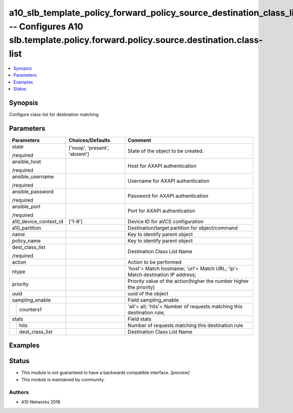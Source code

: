 .. _a10_slb_template_policy_forward_policy_source_destination_class_list_module:


a10_slb_template_policy_forward_policy_source_destination_class_list -- Configures A10 slb.template.policy.forward.policy.source.destination.class-list
=======================================================================================================================================================

.. contents::
   :local:
   :depth: 1


Synopsis
--------

Configure class-list for destination matching






Parameters
----------

+-----------------------+-------------------------------+-------------------------------------------------------------------------------+
| Parameters            | Choices/Defaults              | Comment                                                                       |
|                       |                               |                                                                               |
|                       |                               |                                                                               |
+=======================+===============================+===============================================================================+
| state                 | ['noop', 'present', 'absent'] | State of the object to be created.                                            |
|                       |                               |                                                                               |
| /required             |                               |                                                                               |
+-----------------------+-------------------------------+-------------------------------------------------------------------------------+
| ansible_host          |                               | Host for AXAPI authentication                                                 |
|                       |                               |                                                                               |
| /required             |                               |                                                                               |
+-----------------------+-------------------------------+-------------------------------------------------------------------------------+
| ansible_username      |                               | Username for AXAPI authentication                                             |
|                       |                               |                                                                               |
| /required             |                               |                                                                               |
+-----------------------+-------------------------------+-------------------------------------------------------------------------------+
| ansible_password      |                               | Password for AXAPI authentication                                             |
|                       |                               |                                                                               |
| /required             |                               |                                                                               |
+-----------------------+-------------------------------+-------------------------------------------------------------------------------+
| ansible_port          |                               | Port for AXAPI authentication                                                 |
|                       |                               |                                                                               |
| /required             |                               |                                                                               |
+-----------------------+-------------------------------+-------------------------------------------------------------------------------+
| a10_device_context_id | ['1-8']                       | Device ID for aVCS configuration                                              |
|                       |                               |                                                                               |
|                       |                               |                                                                               |
+-----------------------+-------------------------------+-------------------------------------------------------------------------------+
| a10_partition         |                               | Destination/target partition for object/command                               |
|                       |                               |                                                                               |
|                       |                               |                                                                               |
+-----------------------+-------------------------------+-------------------------------------------------------------------------------+
| name                  |                               | Key to identify parent object                                                 |
|                       |                               |                                                                               |
|                       |                               |                                                                               |
+-----------------------+-------------------------------+-------------------------------------------------------------------------------+
| policy_name           |                               | Key to identify parent object                                                 |
|                       |                               |                                                                               |
|                       |                               |                                                                               |
+-----------------------+-------------------------------+-------------------------------------------------------------------------------+
| dest_class_list       |                               | Destination Class List Name                                                   |
|                       |                               |                                                                               |
| /required             |                               |                                                                               |
+-----------------------+-------------------------------+-------------------------------------------------------------------------------+
| action                |                               | Action to be performed                                                        |
|                       |                               |                                                                               |
|                       |                               |                                                                               |
+-----------------------+-------------------------------+-------------------------------------------------------------------------------+
| ntype                 |                               | 'host'= Match hostname; 'url'= Match URL; 'ip'= Match destination IP address; |
|                       |                               |                                                                               |
|                       |                               |                                                                               |
+-----------------------+-------------------------------+-------------------------------------------------------------------------------+
| priority              |                               | Priority value of the action(higher the number higher the priority)           |
|                       |                               |                                                                               |
|                       |                               |                                                                               |
+-----------------------+-------------------------------+-------------------------------------------------------------------------------+
| uuid                  |                               | uuid of the object                                                            |
|                       |                               |                                                                               |
|                       |                               |                                                                               |
+-----------------------+-------------------------------+-------------------------------------------------------------------------------+
| sampling_enable       |                               | Field sampling_enable                                                         |
|                       |                               |                                                                               |
|                       |                               |                                                                               |
+---+-------------------+-------------------------------+-------------------------------------------------------------------------------+
|   | counters1         |                               | 'all'= all; 'hits'= Number of requests matching this destination rule;        |
|   |                   |                               |                                                                               |
|   |                   |                               |                                                                               |
+---+-------------------+-------------------------------+-------------------------------------------------------------------------------+
| stats                 |                               | Field stats                                                                   |
|                       |                               |                                                                               |
|                       |                               |                                                                               |
+---+-------------------+-------------------------------+-------------------------------------------------------------------------------+
|   | hits              |                               | Number of requests matching this destination rule                             |
|   |                   |                               |                                                                               |
|   |                   |                               |                                                                               |
+---+-------------------+-------------------------------+-------------------------------------------------------------------------------+
|   | dest_class_list   |                               | Destination Class List Name                                                   |
|   |                   |                               |                                                                               |
|   |                   |                               |                                                                               |
+---+-------------------+-------------------------------+-------------------------------------------------------------------------------+







Examples
--------

.. code-block:: yaml+jinja

    





Status
------




- This module is not guaranteed to have a backwards compatible interface. *[preview]*


- This module is maintained by community.



Authors
~~~~~~~

- A10 Networks 2018

